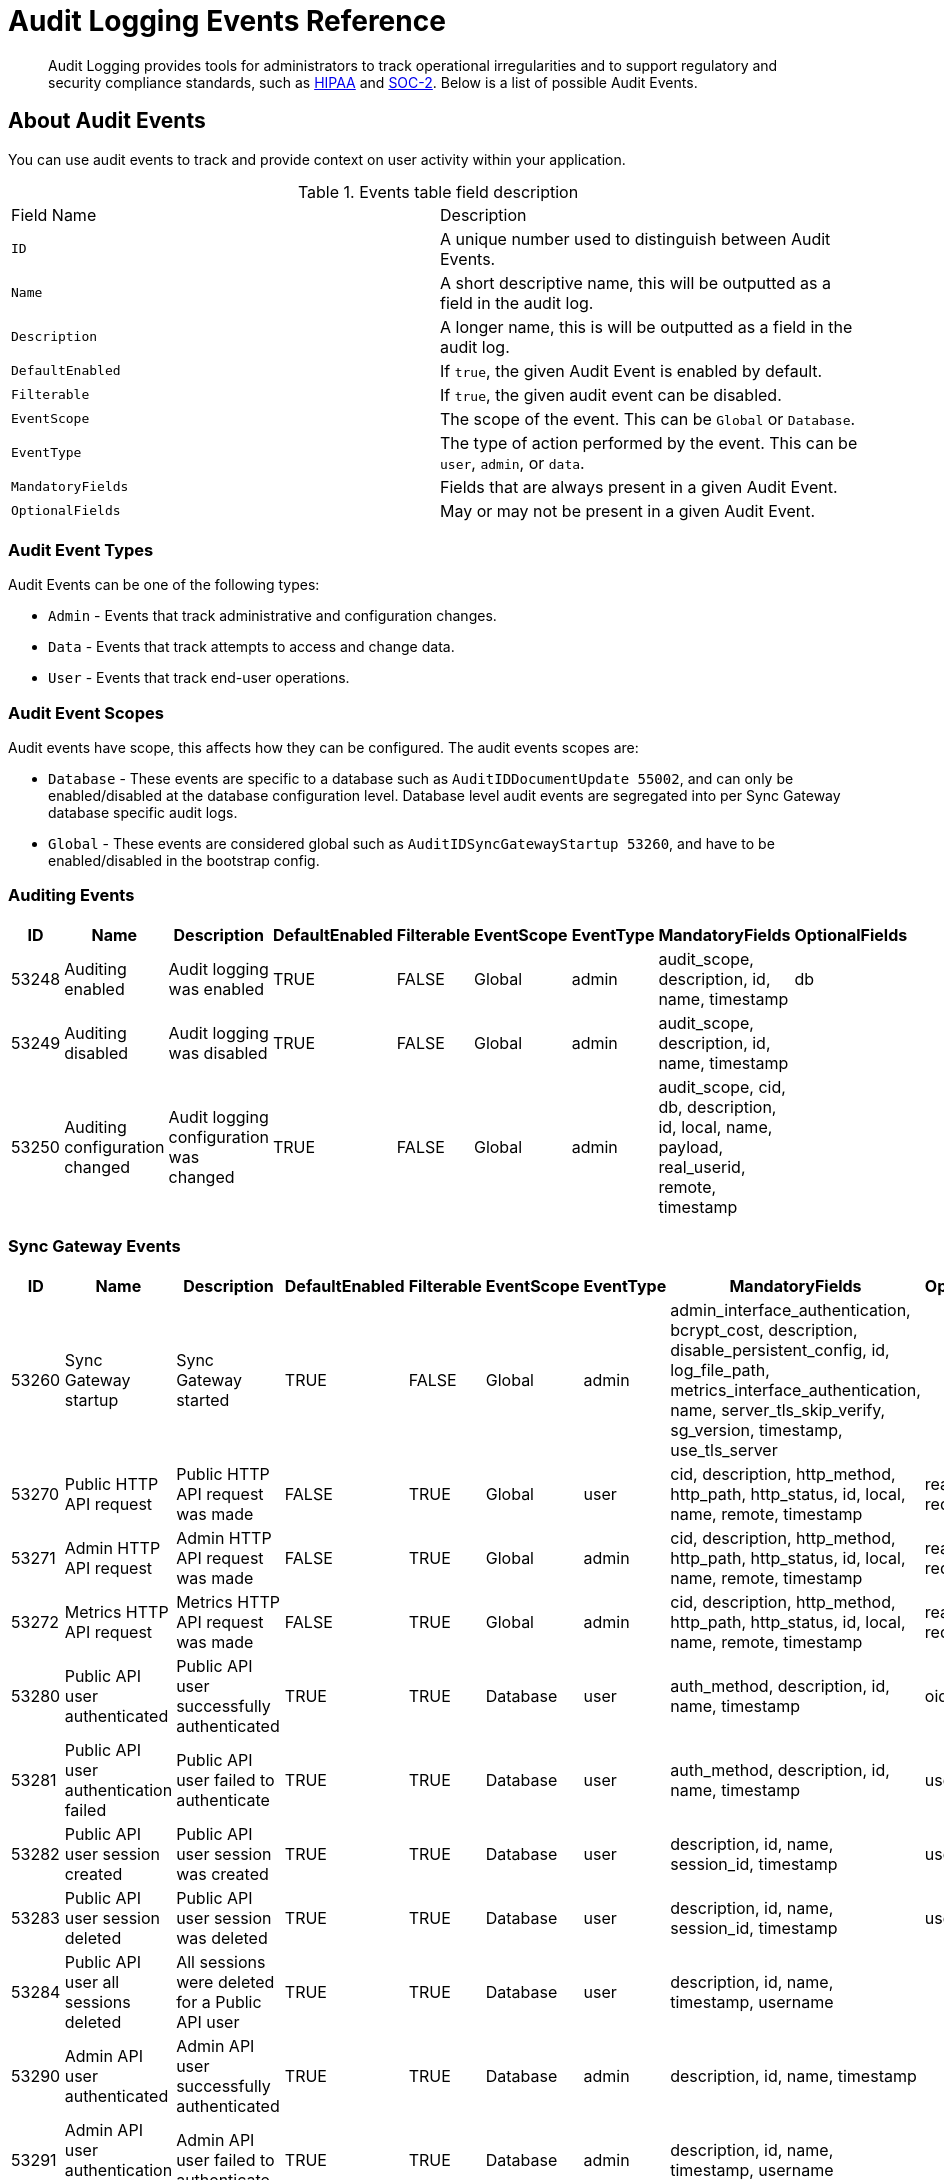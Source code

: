 = Audit Logging Events Reference
:page-edition: Enterprise
:description: Audit Logging provides tools for administrators to track operational irregularities and to support regulatory and security compliance standards, such as link:https://www.hhs.gov/hipaa/index.html[HIPAA] and link:https://soc2.co.uk/soc2[SOC-2]. Below is a list of possible Audit Events. 


[abstract]
{description}

== About Audit Events

You can use audit events to track and provide context on user activity within your application.

.Events table field description
[cols="2*"]
|===

| Field Name | Description

|`ID`
|A unique number used to distinguish between Audit Events.

|`Name` 
|A short descriptive name, this will be outputted as a field in the audit log.

|`Description`
|A longer name, this is will be outputted as a field in the audit log.

|`DefaultEnabled`
|If `true`, the given Audit Event is enabled by default.

|`Filterable`
|If `true`, the given audit event can be disabled.

|`EventScope`
|The scope of the event.
This can be `Global` or `Database`.

|`EventType`
|The type of action performed by the event.
This can be `user`, `admin`, or `data`.

|`MandatoryFields`
|Fields that are always present in a given Audit Event.

|`OptionalFields`
|May or may not be present in a given Audit Event.

|===

=== Audit Event Types

Audit Events can be one of the following types:

* `Admin` - Events that track administrative and configuration changes.

* `Data` - Events that track attempts to access and change data.

* `User` - Events that track end-user operations.

=== Audit Event Scopes

Audit events have scope, this affects how they can be configured.
The audit events scopes are:

* `Database` - These events are specific to a database such as `AuditIDDocumentUpdate 55002`, and can only be enabled/disabled at the database configuration level. 
Database level audit events are segregated into per Sync Gateway database specific audit logs.

*  `Global` - These events are considered global such as `AuditIDSyncGatewayStartup 53260`, and have to be enabled/disabled in the bootstrap config.


=== Auditing Events

[cols="9*"]
|===
|ID |Name |Description |DefaultEnabled |Filterable |EventScope |EventType |MandatoryFields	|OptionalFields

|53248	
|Auditing enabled	
|Audit logging was enabled	
|TRUE	
|FALSE	
|Global	
|admin	
|audit_scope, description, id, name, timestamp
|db

|53249	
|Auditing disabled	
|Audit logging was disabled	
|TRUE	
|FALSE	
|Global	
|admin	
|audit_scope, description, id, name, timestamp
|	

|53250	
|Auditing configuration changed	
|Audit logging configuration was changed	
|TRUE	
|FALSE	
|Global	
|admin	
|audit_scope, cid, db, description, id, local, name, payload, real_userid, remote, timestamp
|	

|===

=== Sync Gateway Events 

[cols="9*"]
|===
|ID |Name |Description |DefaultEnabled |Filterable |EventScope |EventType |MandatoryFields	|OptionalFields

|53260	
|Sync Gateway startup	
|Sync Gateway started	
|TRUE	
|FALSE	
|Global	
|admin	
|admin_interface_authentication, bcrypt_cost, description, disable_persistent_config, id, log_file_path, metrics_interface_authentication, name, server_tls_skip_verify, sg_version, timestamp, use_tls_server
|	

|53270	
|Public HTTP API request	
|Public HTTP API request was made	
|FALSE	
|TRUE	
|Global	
|user	
|cid, description, http_method, http_path, http_status, id, local, name, remote, timestamp	
|real_userid, request_body

|53271	
|Admin HTTP API request	
|Admin HTTP API request was made	
|FALSE	
|TRUE	
|Global	
|admin	
|cid, description, http_method, http_path, http_status, id, local, name, remote, timestamp
|real_userid, request_body

|53272	
|Metrics HTTP API request	
|Metrics HTTP API request was made	
|FALSE	
|TRUE	
|Global	
|admin	
|cid, description, http_method, http_path, http_status, id, local, name, remote, timestamp	
|real_userid, request_body

|53280	
|Public API user authenticated	
|Public API user successfully authenticated	
|TRUE	
|TRUE	
|Database	
|user	
|auth_method, description, id, name, timestamp	
|oidc_issuer

|53281	
|Public API user authentication failed	
|Public API user failed to authenticate	
|TRUE	
|TRUE	
|Database	
|user	
|auth_method, description, id, name, timestamp	
|username

|53282	
|Public API user session created	
|Public API user session was created	
|TRUE	
|TRUE	
|Database	
|user	
|description, id, name, session_id, timestamp	
|username

|53283	
|Public API user session deleted	
|Public API user session was deleted	
|TRUE	
|TRUE	
|Database	
|user	
|description, id, name, session_id, timestamp	
|username

|53284	
|Public API user all sessions deleted	
|All sessions were deleted for a Public API user	
|TRUE	
|TRUE	
|Database	
|user	
|description, id, name, timestamp, username	
|

|53290	
|Admin API user authenticated	
|Admin API user successfully authenticated	
|TRUE	
|TRUE	
|Database	
|admin	
|description, id, name, timestamp
|	

|53291	
|Admin API user authentication failed	
|Admin API user failed to authenticate	
|TRUE	
|TRUE	
|Database	
|admin	
|description, id, name, timestamp, username
|	

|53292	
|Admin API user authorization failed	
|Admin API user failed to authorize	
|TRUE	
|TRUE	
|Database	
|admin	
|description, id, name, timestamp, username
|	

|53300	
|sgcollect_info status	
|sgcollect_info status was viewed	
|TRUE	
|TRUE	
|Global	
|admin	
|cid, description, id, local, name, real_userid, remote, timestamp
|	

|53301	
|sgcollect_info start	
|sgcollect_info was started	
|TRUE	
|TRUE	
|Global	
|admin	
|cid, customer, description, id, keep_zip, local, name, output_dir, real_userid, remote, ticket, timestamp, upload_host, zip_filename
|	

|53302	
|sgcollect_info stop	
|sgcollect_info was stopped	
|TRUE	
|TRUE	
|Global	
|admin	
|cid, description, id, local, name, real_userid, remote, timestamp	
|

|53303	
|stats requested	
|stats were requested	
|FALSE	
|TRUE	
|Global	
|admin	
|cid, description, id, local, name, real_userid, remote, stats_format, timestamp
|	

|53304	
|profiling requested	
|profiling was requested	
|TRUE	
|TRUE	
|Global	
|admin	
|description, id, name, profile_type, timestamp	
|filename

|53350	
|Sync Gateway cluster info read	
|Sync Gateway cluster info was viewed	
|TRUE	
|TRUE	
|Global	
|admin	
|description, id, name, timestamp
|	

|===

=== Database Events

[cols="9*"]
|===
|ID |Name |Description |DefaultEnabled |Filterable |EventScope |EventType |MandatoryFields	|OptionalFields

|54000	
|Create database	
|A new database was created	
|TRUE	
|TRUE	
|Database	
|admin	
|cid, db, description, id, local, name, payload, real_userid, remote, timestamp	
|

|54001	
|Read database	
|Information about this database was viewed	
|FALSE	
|TRUE	
|Database	
|user	
|cid, db, description, id, local, name, real_userid, remote, timestamp
|	

|54002	
|Delete database	
|A database was deleted	
|TRUE	
|TRUE	
|Database	
|admin	
|cid, db, description, id, local, name, real_userid, remote, timestamp
|	

|54003	
|Read all databases	
|All databases were viewed	
|FALSE	
|TRUE	
|Global	
|admin	
|cid, db_names, description, id, local, name, real_userid, remote, timestamp
|	

|54010	
|Read database config	
|Database configuration was viewed	
|TRUE	
|TRUE	
|Database	
|admin	
|cid, db, description, id, local, name, real_userid, remote, timestamp
|	

|54011	
|Update database config	
|Database configuration was updated	
|TRUE	
|TRUE	
|Database	
|admin	
|cid, db, description, id, local, name, payload, real_userid, remote, timestamp	
|

|54020	
|Database offline	
|Database was taken offline	
|TRUE	
|TRUE	
|Database	
|admin	
|cid, db, description, id, local, name, real_userid, remote, timestamp	
|

|54021	
|Database online	
|Database was brought online	
|TRUE	
|TRUE	
|Database	
|admin	
|cid, db, description, id, local, name, real_userid, remote, timestamp
|	

|54030	
|Database compaction status	
|Database compaction status was viewed	
|TRUE	
|TRUE	
|Database	
|admin	
|cid, db, description, id, local, name, real_userid, remote, timestamp, type
|	

|54031	
|Database attachment compaction start	
|Database attachment compaction was started	
|TRUE	
|TRUE	
|Database	
|admin	
|cid, db, description, id, local, name, real_userid, remote, timestamp, type	
|dry_run, reset

|54032	
|Database compaction stop	
|Database compaction was stopped	
|TRUE	
|TRUE	
|Database	
|admin	
|cid, db, description, id, local, name, real_userid, remote, timestamp, type
|	

|54040	
|Database resync status
|Database resync status was viewed	
|FALSE	
|TRUE	
|Database	
|admin	
|cid, db, description, id, local, name, real_userid, remote, timestamp
|	

|54041	
|Database resync start	
|Database resync was started	
|TRUE	
|TRUE	
|Database	
|admin	
|cid, collections, db, description, id, local, name, real_userid, regenerate_sequences, remote, reset, timestamp
|

|54042	
|Database resync stop	
|Database resync was stopped	
|TRUE	
|TRUE	
|Database	
|admin	
|cid, db, description, id, local, name, real_userid, remote, timestamp
|

|54043	
|Post-upgrade	
|Post-upgrade was run for Sync Gateway databases	
|TRUE	
|TRUE	
|Global	
|admin	
|cid, description, id, local, name, preview, real_userid, remote, timestamp
|	

|54044	
|Database repair	
|Database repair was run	
|TRUE	
|TRUE	
|Database	
|admin	
|cid, db, description, id, local, name, real_userid, remote, timestamp
|

|54045	
|Database flush	
|Database flush was run	
|TRUE	
|TRUE	
|Database	
|admin	
|cid, db, description, id, local, name, real_userid, remote, timestamp
|

|===


=== User and Role Administration Events

[cols="9*"]
|===
|ID |Name |Description |DefaultEnabled |Filterable |EventScope |EventType |MandatoryFields	|OptionalFields

|54100	
|Create user	
|A new user was created	
|TRUE	
|TRUE	
|Database	
|admin	
|channels, db, description, id, name, roles, timestamp, username
|

|54101	
|Read user	
|Information about this user was viewed	
|TRUE	
|TRUE	
|Database	
|admin	
|db, description, id, name, timestamp, username	
|

|54102	
|Update user	
|User was updated	
|TRUE	
|TRUE	
|Database	
|admin	
|channels, db, description, id, name, roles, timestamp, username
|	

|54103	
|Delete user	
|User was deleted	
|TRUE	
|TRUE	
|Database	
|admin	
|db, description, id, name, timestamp, username	
|

|54104	
|Read all users	
|List of all users was viewed	
|TRUE	
|TRUE	
|Database	
|admin	
|db, description, id, name, name_only, timestamp	
|limit

|54110	
|Create role	
|A new role was created	
|TRUE	
|TRUE	
|Database	
|admin	
|admin_channels, db, description, id, name, role, timestamp
|

|54111	
|Read role	
|Information about this role was viewed	
|TRUE	
|TRUE	
|Database	
|admin	
|db, description, id, name, role, timestamp
|	

|54112	
|Update role	
|Role was updated	
|TRUE	
|TRUE	
|Database	
|admin	
|admin_channels, db, description, id, name, role, timestamp	
|

|54113	
|Delete role	
|Role was deleted	
|TRUE	
|TRUE	
|Database	
|admin	
|db, description, id, name, role, timestamp
|

|54114	
|Read all roles	
|List of all roles was viewed	
|TRUE	
|TRUE	
|Database	
|admin	
|db, description, id, include_deleted, name, timestamp	
|limit

|===

=== Repication Events

[cols="9*"]
|===
|ID |Name |Description |DefaultEnabled |Filterable |EventScope |EventType |MandatoryFields	|OptionalFields

|54200	
|Changes feed started	
|Changes feed was started	
|TRUE	
|TRUE	
|Database	
|data	
|cid, db, description, id, ks, local, name, real_userid, remote, since, timestamp	
|channels, doc_ids, feed_type, filter, include_docs

|54300	
|Replication connect	
|A replication client connected	
|TRUE	
|TRUE	
|Database	
|user	
|cid, client_type, db, description, id, local, name, real_userid, remote, timestamp	
|client_version

|54301	
|Replication disconnect	
|A replication client disconnected	
|TRUE	
|TRUE	
|Database	
|user	
|cid, client_type, db, description, id, local, name, real_userid, remote, timestamp	
|

|54400	
|Create Inter-Sync Gateway Replication	
|A new Inter-Sync Gateway Replication was created	
|TRUE	
|TRUE	
|Database	
|admin	
|cid, db, description, id, local, name, payload, real_userid, remote, replication_id, timestamp
|	

|54401	
|Read Inter-Sync Gateway Replication	
|Information about this Inter-Sync Gateway Replication was viewed	
|TRUE	
|TRUE	
|Database	
|admin	
|cid, db, description, id, local, name, real_userid, remote, replication_id, timestamp
|	

|54402	
|Update Inter-Sync Gateway Replication	
|Inter-Sync Gateway Replication was updated	
|TRUE	
|TRUE	
|Database	
|admin	
|cid, db, description, id, local, name, payload, real_userid, remote, replication_id, timestamp
|

|54403	
|Delete Inter-Sync Gateway Replication	
|Inter-Sync Gateway Replication was deleted	
|TRUE	
|TRUE	
|Database	
|admin	
|cid, db, description, id, local, name, real_userid, remote, replication_id, timestamp
|	

|54410	
|Inter-Sync Gateway Replication status	
|Inter-Sync Gateway Replication status was document viewed	
|FALSE	
|TRUE	
|Database	
|admin	
|cid, db, description, id, local, name, real_userid, remote, replication_id, timestamp
|

|54411	
|Inter-Sync Gateway Replication start	
|Inter-Sync Gateway Replication was started	
|TRUE	
|TRUE	
|Database	
|admin	
|cid, db, description, id, local, name, real_userid, remote, replication_id, timestamp
|

|54412	
|Inter-Sync Gateway Replication stop	
|Inter-Sync Gateway Replication was stopped	
|TRUE	
|TRUE	
|Database	
|admin	
|cid, db, description, id, local, name, real_userid, remote, replication_id, timestamp
|	

|54413	
|Inter-Sync Gateway Replication reset	
|Inter-Sync Gateway Replication was reset	
|TRUE	
|TRUE	
|Database	
|admin	
|cid, db, description, id, local, name, real_userid, remote, replication_id, timestamp
|	

|54420	
|All Inter-Sync Gateway Replication status	
|All Inter-Sync Gateway Replication statuses were viewed	
|FALSE	
|TRUE	
|Database	
|admin	
|cid, db, description, id, local, name, real_userid, remote, timestamp
|	

|54421	
|Read all Inter-Sync Gateway Replications	
|All Inter-Sync Gateway Replications were viewed	
|TRUE	
|TRUE	
|Database	
|admin	
|cid, db, description, id, local, name, real_userid, remote, timestamp
|

|===

=== Document Related Events

[cols="9*"]
|===
|ID |Name |Description |DefaultEnabled |Filterable |EventScope |EventType |MandatoryFields	|OptionalFields

|55000	
|Create document	
|A new document was created	
|FALSE	
|TRUE	
|Database	
|data	
|db, description, doc_id, doc_version, id, ks, name, real_userid, timestamp	
|cid, local, remote

|55001	
|Read document	
|A document was viewed	
|FALSE	
|TRUE	
|Database	
|data	
|db, description, doc_id, doc_version, id, ks, name, real_userid, timestamp	
|cid, local, remote

|55002	
|Update document	
|A document was updated	
|FALSE	
|TRUE	
|Database	
|data	
|db, description, doc_id, doc_version, id, ks, name, real_userid, timestamp	
|cid, local, remote

|55003	
|Delete document	
|A document was deleted	
|FALSE	
|TRUE	
|Database	
|data	
|db, description, doc_id, id, ks, name, real_userid, timestamp	
|cid, doc_version, local, purged, remote

|55004	
|Read document metadata	
|Document metadata was viewed	
|FALSE	
|TRUE	
|Database	
|data	
|cid, db, description, doc_id, id, ks, local, name, real_userid, remote, timestamp
|	

|55005	
|Import document	
|A document was imported	
|FALSE	
|TRUE	
|Database	
|data	
|db, description, doc_id, doc_version, id, ks, name, timestamp
|	

|55006	
|Resync document	
|A document was resynced	
|FALSE	
|TRUE	
|Database	
|data	
|db, description, doc_id, doc_version, id, ks, name, timestamp
|	

|55007	
|Revoke document	
|A document revocation request was sent to a client	
|FALSE	
|TRUE	
|Database	
|data	
|db, description, doc_id, doc_version, id, ks, name, timestamp
|

|55010	
|Create attachment	
|A new attachment was created	
|FALSE	
|TRUE	
|Database	
|data	
|attachment_id, db, description, doc_id, doc_version, id, ks, name, real_userid, timestamp	
|cid, local, remote

|55011	
|Read attachment	
|An attachment was viewed	
|FALSE	
|TRUE	
|Database	
|data	
|attachment_id, db, description, doc_id, doc_version, id, ks, name, real_userid, timestamp	
|cid, local, remote

|55012	
|Update attachment	
|An attachment was updated	
|FALSE	
|TRUE	
|Database	
|data	
|attachment_id, db, description, doc_id, doc_version, id, ks, name, real_userid, timestamp	
|cid, local, remote

|55013	
|Delete attachment	
|An attachment was deleted	
|FALSE	
|TRUE	
|Database	
|data	
|attachment_id, db, description, doc_id, id, ks, name, real_userid, timestamp	
|cid, doc_version, local, remote

|===

== See Also 

* xref:audit-logging.adoc[]

* xref:manage-audit-logs.adoc[]

* xref:sgcollect-info.adoc[]

* xref:rest-api-admin.adoc[]

* xref:rest_api_admin_static.adoc[]
